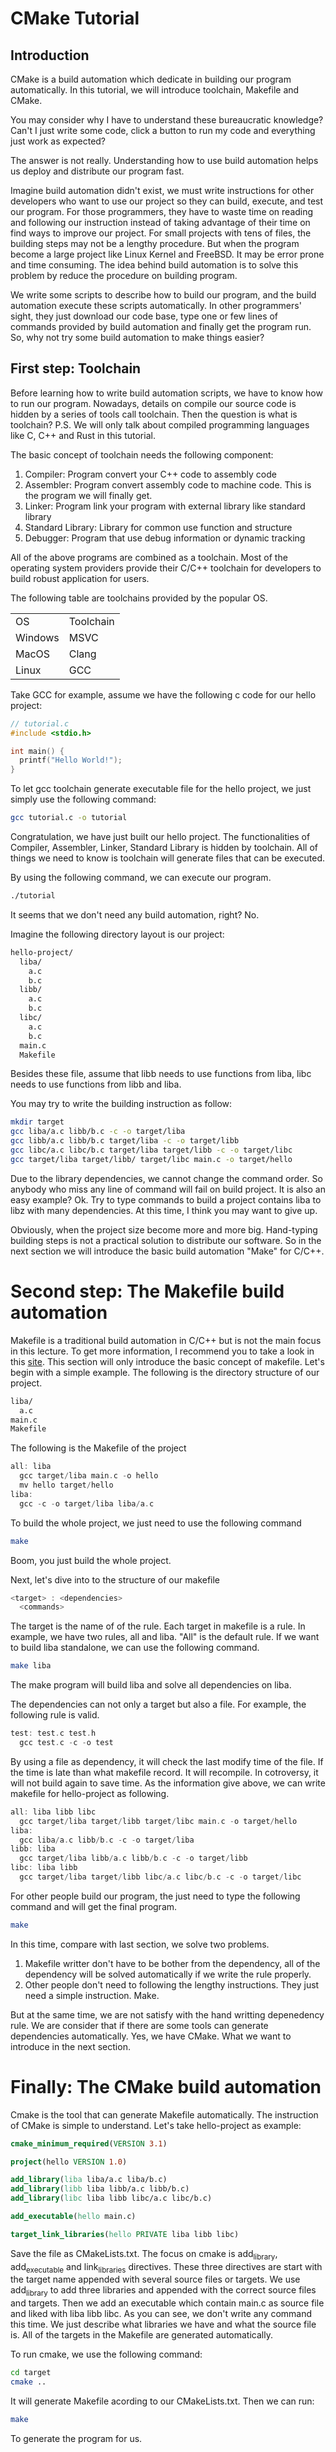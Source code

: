 :REVEAL_PROPERTIES:
#+REVEAL_ROOT: https://cdn.jsdelivr.net/npm/reveal.js
#+REVEAL_VERSION: 4
#+REVEAL_THEME: serif
:END:

* CMake Tutorial

** Introduction

CMake is a build automation which dedicate in building our program automatically. In this tutorial, we will introduce toolchain, Makefile and CMake.

You may consider why I have to understand these bureaucratic knowledge? Can't I just write some code, click a button to run my code and everything just work as expected?

The answer is not really. Understanding how to use build automation helps us deploy and distribute our program fast.

Imagine build automation didn't exist, we must write instructions for other developers who want to use our project so they can build, execute, and test our program. For those programmers, they have to waste time on reading and following our instruction  instead of taking advantage of their time on find ways to improve our project. For small projects with tens of files, the building steps may not be a lengthy procedure. But when the program become a large project like Linux Kernel and FreeBSD. It may be error prone and time consuming. The idea behind build automation is to solve this problem by reduce the procedure on building program.

We write some scripts to describe how to build our program, and the build automation execute these scripts automatically. In other programmers' sight, they just download our code base, type one or few lines of commands provided by build automation and finally get the program run. So, why not try some build automation to make things easier?  


** First step: Toolchain

Before learning how to write build automation scripts, we have to know how to run our program. Nowadays, details on compile our source code is hidden by a series of tools call toolchain. Then the question is what is toolchain? P.S. We will only talk about compiled programming languages like C, C++ and Rust in this tutorial.  

The basic concept of toolchain needs the following component:

1) Compiler: Program convert your C++ code to assembly code
2) Assembler: Program convert assembly code to machine code. This is the program we will finally get.
3) Linker: Program link your program with external library like standard library
4) Standard Library: Library for common use function and structure
5) Debugger: Program that use debug information or dynamic tracking

All of the above programs are combined as a toolchain. Most of the operating system providers provide their C/C++ toolchain for developers to build robust application for users.

The following table are toolchains provided by the popular OS.

| OS      | Toolchain |
| Windows | MSVC      |
| MacOS   | Clang     |
| Linux   | GCC       |

Take GCC for example, assume we have the following c code for our hello project:

#+BEGIN_SRC c
  // tutorial.c
  #include <stdio.h>

  int main() {
    printf("Hello World!");
  }
#+END_SRC

To let gcc toolchain generate executable file for the hello project, we just simply use the following command:

#+BEGIN_SRC bash
  gcc tutorial.c -o tutorial
#+END_SRC

Congratulation, we have just built our hello project. The functionalities of Compiler, Assembler, Linker, Standard Library is hidden by toolchain. All of things we need to know is toolchain will generate files that can be executed.

By using the following command, we can execute our program.

#+BEGIN_SRC bash
  ./tutorial
#+END_SRC

It seems that we don't need any build automation, right? No.

Imagine the following directory layout is our project:

#+BEGIN_SRC bash
  hello-project/
    liba/
      a.c
      b.c
    libb/
      a.c
      b.c
    libc/
      a.c
      b.c
    main.c
    Makefile
#+END_SRC

Besides these file, assume that libb needs to use functions from liba, libc needs to use functions from libb and liba.

You may try to write the building instruction as follow:

#+BEGIN_SRC bash
  mkdir target
  gcc liba/a.c libb/b.c -c -o target/liba
  gcc libb/a.c libb/b.c target/liba -c -o target/libb
  gcc libc/a.c libc/b.c target/liba target/libb -c -o target/libc
  gcc target/liba target/libb/ target/libc main.c -o target/hello
#+END_SRC

Due to the library dependencies, we cannot change the command order. So anybody who miss any line of command will fail on build project. It is also an easy example? Ok. Try to type commands to build a project contains liba to libz with many dependencies. At this time, I think you may want to give up.

Obviously, when the project size become more and more big. Hand-typing building steps is not a practical solution to distribute our software. So in the next section we will introduce the basic build automation "Make" for C/C++.

* Second step: The Makefile build automation

Makefile is a traditional build automation in C/C++ but is not the main focus in this lecture. To get more information, I recommend you to take a look in this [[https://seisman.github.io/how-to-write-makefile/][site]]. This section will only introduce the basic concept of makefile.
Let's begin with a simple example. The following is the directory structure of our project.

#+BEGIN_SRC bash
  liba/
    a.c
  main.c
  Makefile
#+END_SRC

The following is the Makefile of the project

#+BEGIN_SRC C 
  all: liba
    gcc target/liba main.c -o hello
    mv hello target/hello
  liba:
    gcc -c -o target/liba liba/a.c 
#+END_SRC

To build the whole project, we just need to use the following command

#+BEGIN_SRC bash
  make
#+END_SRC

Boom, you just build the whole project.

Next, let's dive into to the structure of our makefile

#+BEGIN_SRC C
  <target> : <dependencies>
    <commands>
#+END_SRC

The target is the name of of the rule. Each target in makefile is a rule. In example, we have two rules, all and liba. "All" is the default rule.
If we want to build liba standalone, we can use the following command.

#+BEGIN_SRC bash
  make liba
#+END_SRC

The make program will build liba and solve all dependencies on liba.

The dependencies can not only a target but also a file. For example, the following rule is valid.

#+BEGIN_SRC C
  test: test.c test.h
    gcc test.c -c -o test
#+END_SRC

By using a file as dependency, it will check the last modify time of the file. If the time is late than what makefile record. It will recompile. In cotroversy, it will not build again to save time.
As the information give above, we can write makefile for hello-project as following.

#+BEGIN_SRC C
  all: liba libb libc
    gcc target/liba target/libb target/libc main.c -o target/hello
  liba:
    gcc liba/a.c libb/b.c -c -o target/liba
  libb: liba
    gcc target/liba libb/a.c libb/b.c -c -o target/libb
  libc: liba libb
    gcc target/liba target/libb libc/a.c libc/b.c -c -o target/libc
#+END_SRC

For other people build our program, the just need to type the following command and will get the final program.

#+BEGIN_SRC bash
  make
#+END_SRC

In this time, compare with last section, we solve two problems.

1) Makefile writter don't have to be bother from the dependency, all of the dependency will be solved automatically if we write the rule properly.
2) Other people don't need to following the lengthy instructions. They just need a simple instruction. Make.

But at the same time, we are not satisfy with the hand writting depenedency rule. We are consider that if there are some tools can generate dependencies automatically.
Yes, we have CMake. What we want to introduce in the next section.

* Finally: The CMake build automation

Cmake is the tool that can generate Makefile automatically. The instruction of CMake is simple to understand. Let's take hello-project as example:

#+BEGIN_SRC CMake
  cmake_minimum_required(VERSION 3.1)

  project(hello VERSION 1.0)

  add_library(liba liba/a.c liba/b.c)
  add_library(libb liba libb/a.c libb/b.c)
  add_library(libc liba libb libc/a.c libc/b.c)

  add_executable(hello main.c)

  target_link_libraries(hello PRIVATE liba libb libc)
#+END_SRC

Save the file as CMakeLists.txt.
The focus on cmake is add_library, add_executable and link_libraries directives.
These three directives are start with the target name appended with several source files or targets.
We use add_library to add three libraries and appended with the correct source files and targets.
Then we add an executable which contain main.c as source file and liked with liba libb libc.
As you can see, we don't write any command this time. We just describe what libraries we have and what the source file is. All of the targets in the Makefile are generated automatically.

To run cmake, we use the following command:

#+BEGIN_SRC bash
  cd target
  cmake ..
#+END_SRC

It will generate Makefile acording to our CMakeLists.txt. Then we can run:

#+BEGIN_SRC bash
  make
#+END_SRC

To generate the program for us.
